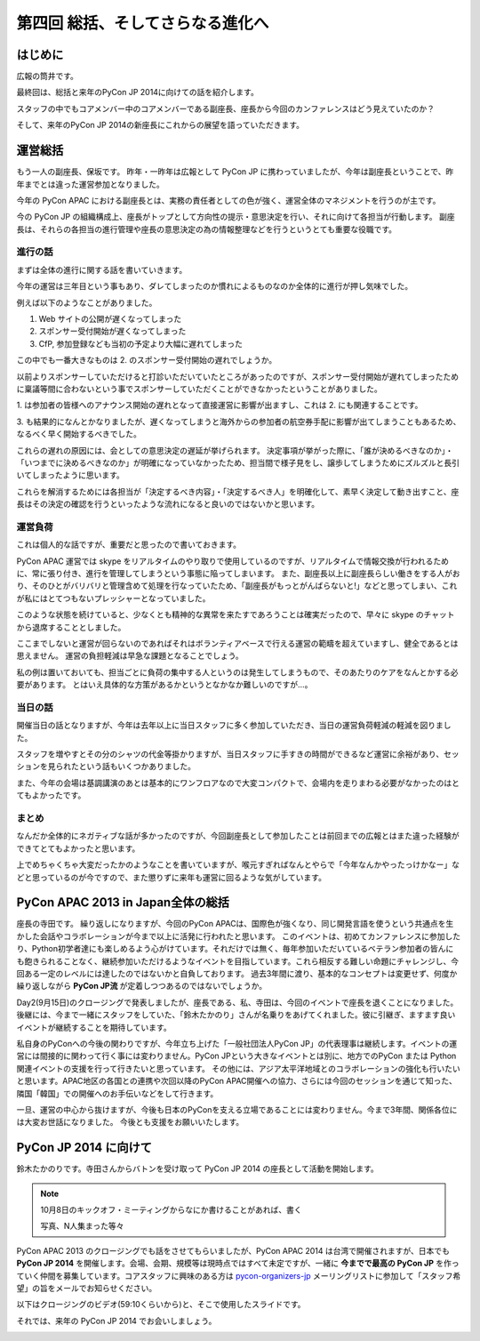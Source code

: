==================================
 第四回 総括、そしてさらなる進化へ
==================================

.. image:: /_static/pycon-apac-logo-s.png
   :target: http://apac-2013.pycon.jp/

はじめに
========

広報の筒井です。

最終回は、総括と来年のPyCon JP 2014に向けての話を紹介します。

スタッフの中でもコアメンバー中のコアメンバーである副座長、座長から今回のカンファレンスはどう見えていたのか？

そして、来年のPyCon JP 2014の新座長にこれからの展望を語っていただきます。

運営総括
========

もう一人の副座長、保坂です。
昨年・一昨年は広報として PyCon JP に携わっていましたが、今年は副座長ということで、昨年までとは違った運営参加となりました。

今年の PyCon APAC における副座長とは、実務の責任者としての色が強く、運営全体のマネジメントを行うのが主です。

今の PyCon JP の組織構成上、座長がトップとして方向性の提示・意思決定を行い、それに向けて各担当が行動します。
副座長は、それらの各担当の進行管理や座長の意思決定の為の情報整理などを行うというとても重要な役職です。


進行の話
--------

まずは全体の進行に関する話を書いていきます。

今年の運営は三年目という事もあり、ダレてしまったのか慣れによるものなのか全体的に進行が押し気味でした。

例えば以下のようなことがありました。

1. Web サイトの公開が遅くなってしまった
2. スポンサー受付開始が遅くなってしまった
3. CfP, 参加登録なども当初の予定より大幅に遅れてしまった

この中でも一番大きなものは 2. のスポンサー受付開始の遅れでしょうか。

以前よりスポンサーしていただけると打診いただいていたところがあったのですが、スポンサー受付開始が遅れてしまったために稟議等間に合わないという事でスポンサーしていただくことができなかったということがありました。

\1. は参加者の皆様へのアナウンス開始の遅れとなって直接運営に影響が出ますし、これは 2. にも関連することです。

\3. も結果的になんとかなりましたが、遅くなってしまうと海外からの参加者の航空券手配に影響が出てしまうこともあるため、なるべく早く開始するべきでした。

これらの遅れの原因には、会としての意思決定の遅延が挙げられます。
決定事項が挙がった際に、「誰が決めるべきなのか」・「いつまでに決めるべきなのか」が明確になっていなかったため、担当間で様子見をし、譲歩してしまうためにズルズルと長引いてしまったように思います。

これらを解消するためには各担当が「決定するべき内容」・「決定するべき人」を明確化して、素早く決定して動き出すこと、座長はその決定の確認を行うといったような流れになると良いのではないかと思います。


運営負荷
--------

これは個人的な話ですが、重要だと思ったので書いておきます。

PyCon APAC 運営では skype をリアルタイムのやり取りで使用しているのですが、リアルタイムで情報交換が行われるために、常に張り付き、進行を管理してしまうという事態に陥ってしまいます。
また、副座長以上に副座長らしい働きをする人がおり、そのひとがバリバリと管理含めて処理を行なっていたため、「副座長がもっとがんばらないと!」などと思ってしまい、これが私にはとてつもないプレッシャーとなっていました。

このような状態を続けていると、少なくとも精神的な異常を来たすであろうことは確実だったので、早々に skype のチャットから退席することとしました。

ここまでしないと運営が回らないのであればそれはボランティアベースで行える運営の範疇を超えていますし、健全であるとは思えません。
運営の負担軽減は早急な課題となることでしょう。

私の例は置いておいても、担当ごとに負荷の集中する人というのは発生してしまうもので、そのあたりのケアをなんとかする必要があります。
とはいえ具体的な方策があるかというとなかなか難しいのですが…。


当日の話
--------

開催当日の話となりますが、今年は去年以上に当日スタッフに多く参加していただき、当日の運営負荷軽減の軽減を図りました。

スタッフを増やすとその分のシャツの代金等掛かりますが、当日スタッフに手すきの時間ができるなど運営に余裕があり、セッションを見られたという話もいくつかありました。

また、今年の会場は基調講演のあとは基本的にワンフロアなので大変コンパクトで、会場内を走りまわる必要がなかったのはとてもよかったです。


まとめ
------

なんだか全体的にネガティブな話が多かったのですが、今回副座長として参加したことは前回までの広報とはまた違った経験ができてとてもよかったと思います。

上でめちゃくちゃ大変だったかのようなことを書いていますが、喉元すぎればなんとやらで「今年なんかやったっけかなー」などと思っているのが今ですので、また懲りずに来年も運営に回るような気がしています。


PyCon APAC 2013 in Japan全体の総括
==================================

座長の寺田です。
繰り返しになりますが、今回のPyCon APACは、国際色が強くなり、同じ開発言語を使うという共通点を生かした会話やコラボレーションが今まで以上に活発に行われたと思います。
このイベントは、初めてカンファレンスに参加したり、Python初学者達にも楽しめるよう心がけています。それだけでは無く、毎年参加いただいているベテラン参加者の皆んにも飽きられることなく、継続参加いただけるようなイベントを目指しています。これら相反する難しい命題にチャレンジし、今回ある一定のレベルには達したのではないかと自負しております。
過去3年間に渡り、基本的なコンセプトは変更せず、何度か繰り返しながら **PyCon JP流** が定着しつつあるのではないでしょうか。

Day2(9月15日)のクロージングで発表しましたが、座長である、私、寺田は、今回のイベントで座長を退くことになりました。
後継には、今まで一緒にスタッフをしていた、「鈴木たかのり」さんが名乗りをあげてくれました。彼に引継ぎ、ますます良いイベントが継続することを期待しています。

私自身のPyConへの今後の関わりですが、今年立ち上げた「一般社団法人PyCon JP」の代表理事は継続します。イベントの運営には間接的に関わって行く事には変わりません。PyCon JPという大きなイベントとは別に、地方でのPyCon または Python 関連イベントの支援を行って行きたいと思っています。
その他には、アジア太平洋地域とのコラボレーションの強化も行いたいと思います。APAC地区の各国との連携や次回以降のPyCon APAC開催への協力、さらには今回のセッションを通じて知った、隣国「韓国」での開催へのお手伝いなどをして行きます。

一旦、運営の中心から抜けますが、今後も日本のPyConを支える立場であることには変わりません。今まで3年間、関係各位には大変お世話になりました。
今後とも支援をお願いいたします。



PyCon JP 2014 に向けて
======================
鈴木たかのりです。寺田さんからバトンを受け取って PyCon JP 2014 の座長として活動を開始します。

.. note::

   10月8日のキックオフ・ミーティングからなにか書けることがあれば、書く

   写真、N人集まった等々

PyCon APAC 2013 のクロージングでも話をさせてもらいましたが、PyCon APAC 2014 は台湾で開催されますが、日本でも **PyCon JP 2014** を開催します。会場、会期、規模等は現時点ではすべて未定ですが、一緒に **今までで最高の PyCon JP** を作っていく仲間を募集しています。コアスタッフに興味のある方は `pycon-organizers-jp <http://groups.google.com/group/pycon-organizers-jp>`_ メーリングリストに参加して「スタッフ希望」の旨をメールでお知らせください。

以下はクロージングのビデオ(59:10くらいから)と、そこで使用したスライドです。

.. raw:: html

   <iframe width="420" height="315" src="http://www.youtube.com/embed/aRcTWeKJRTM" frameborder="0" allowfullscreen></iframe>


.. raw:: html

   <iframe src="http://www.slideshare.net/slideshow/embed_code/26221260?startSlide=36" width="427" height="356" frameborder="0" marginwidth="0" marginheight="0" scrolling="no" style="border:1px solid #CCC;border-width:1px 1px 0;margin-bottom:5px" allowfullscreen> </iframe> <div style="margin-bottom:5px"> <strong> <a href="https://www.slideshare.net/takanory/pyconapac2013-closing" title="Pycon APAC 2013 closing" target="_blank">Pycon APAC 2013 closing</a> </strong> from <strong><a href="http://www.slideshare.net/takanory" target="_blank">Takanori Suzuki</a></strong> </div>

それでは、来年の PyCon JP 2014 でお会いしましょう。

.. image:: /_static/pyconapac2013-staff-photo.jpg
   :width: 400
   :alt: PyCon APAC 2013 in Japan スタッフ集合写真
   
